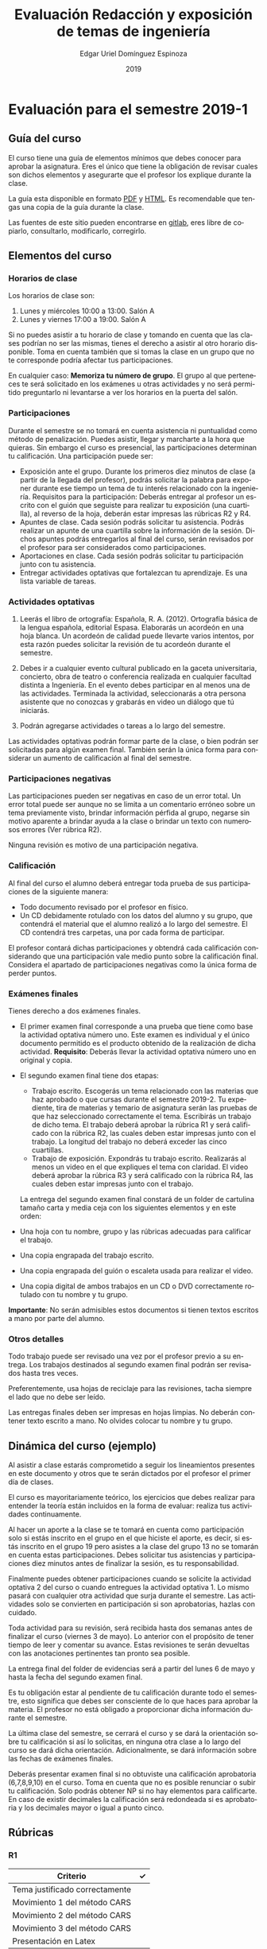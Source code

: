 #+TITLE:        Evaluación Redacción y exposición de temas de ingeniería
#+AUTHOR:       Edgar Uriel Domínguez Espinoza
#+EMAIL:        edgar_uriel84 AT genomorro DOT name
#+DATE:         2019
#+HTML_DOCTYPE: html5
#+HTML_HEAD:    <link rel="stylesheet" type="text/css" href="http://gongzhitaao.org/orgcss/org.css"/>
#+LANGUAGE:     es

* Evaluación para el semestre 2019-1

** Guía del curso

El curso tiene una guía de elementos mínimos  que debes conocer para aprobar la asignatura. Eres
el único  que tiene la  obligación de revisar  cuales son dichos  elementos y asegurarte  que el
profesor los explique durante la clase.

La guía esta disponible en  formato [[file:assets/manual.pdf][PDF]] y [[file:manual.html][HTML]]. Es recomendable que tengas  una copia de la guía
durante la clase.

Las fuentes  de este sitio  pueden encontrarse en [[https://gitlab.com/genomorro/manual][gitlab]],  eres libre de  copiarlo, consultarlo,
modificarlo, corregirlo.

** Elementos del curso

*** Horarios de clase

Los horarios de clase son:

1. Lunes y miércoles 10:00 a 13:00. Salón A
2. Lunes y viernes 17:00 a 19:00. Salón A

Si no puedes asistir a tu horario de clase y tomando en cuenta que las clases podrían no ser las
mismas, tienes el derecho  a asistir al otro horario disponible.  Toma en  cuenta también que si
tomas la clase en un grupo que no te corresponde podría afectar tus participaciones.

En  cualquier caso:  **Memoriza  tu número  de  grupo**.  El  grupo al  que  perteneces te  será
solicitado en los exámenes  u otras actividades y no será permitido  preguntarlo ni levantarse a
ver los horarios en la puerta del salón.

*** Participaciones

Durante  el  semestre  se  no  tomará  en  cuenta  asistencia  ni  puntualidad  como  método  de
penalización.  Puedes asistir, llegar  y marcharte a la hora que quieras.   Sin embargo el curso
es presencial, las participaciones determinan tu calificación. Una participación puede ser:

- Exposición ante el grupo.  Durante los primeros diez  minutos de clase (a partir de la llegada
  del profesor),  podrás solicitar  la palabra  para exponer durante  ese tiempo  un tema  de tu
  interés relacionado con  la ingeniería. Requisitos para la participación:  Deberás entregar al
  profesor un escrito con el guión que  seguiste para realizar tu exposición (una cuartilla), al
  reverso de la hoja, deberán estar impresas las rúbricas R2 y R4.
- Apuntes de clase. Cada sesión podrás solicitar tu asistencia. Podrás realizar un apunte de una
  cuartilla sobre la  información de la sesión.  Dichos apuntes podrás entregarlos  al final del
  curso, serán revisados por el profesor para ser considerados como participaciones.
- Aportaciones en clase. Cada sesión podrás solicitar tu participación junto con tu asistencia.
- Entregar  actividades optativas  que  fortalezcan tu  aprendizaje. Es  una  lista variable  de
  tareas.

*** Actividades optativas

1. Leerás  el libro  de ortografía:  Española, R.  A.   (2012). Ortografía  básica de  la lengua
   española,  editorial Espasa.   Elaborarás un  acordeón en  una hoja  blanca.  Un  acordeón de
   calidad puede  llevarte varios intentos,  por esta razón puedes  solicitar la revisión  de tu
   acordeón durante el semestre.
  
2. Debes ir a cualquier evento cultural publicado en la gaceta universitaria, concierto, obra de
   teatro o  conferencia realizada en  cualquier facultad distinta  a Ingeniería.  En  el evento
   debes participar en al menos una de las actividades.  Terminada la actividad, seleccionarás a
   otra  persona   asistente  que  no   conozcas  y  grabarás  en   video  un  diálogo   que  tú
   iniciarás.

3. Podrán agregarse actividades o tareas a lo largo del semestre.

Las actividades optativas  podrán formar parte de  la clase, o bien podrán  ser solicitadas para
algún examen final.  También serán la única  forma para considerar un aumento de calificación al
final del semestre.
   
*** Participaciones negativas

Las participaciones  pueden ser negativas en  caso de un error  total. Un error total  puede ser
aunque no se limita a un comentario erróneo sobre un tema previamente visto, brindar información
pérfida al grupo, negarse sin motivo aparente a brindar  ayuda a la clase o brindar un texto con
numerosos errores (Ver rúbrica R2).

Ninguna revisión es motivo de una participación negativa.

*** Calificación

Al final del curso el alumno deberá entregar  toda prueba de sus participaciones de la siguiente
manera:

- Todo documento revisado por el profesor en físico.
- Un CD debidamente rotulado con los datos del  alumno y su grupo, que contendrá el material que
  el alumno realizó a  lo largo del semestre. El CD contendrá tres  carpetas, una por cada forma
  de participar.

El profesor  contará dichas participaciones  y obtendrá  cada calificación considerando  que una
participación  vale  medio  punto  sobre  la   calificación  final.  Considera  el  apartado  de
participaciones negativas como la única forma de perder puntos.

*** Exámenes finales

Tienes derecho  a dos exámenes  finales.

- El primer  examen final corresponde  a una  prueba que tiene  como base la  actividad optativa
  número uno. Este examen  es individual y el único documento permitido  es el producto obtenido
  de la  realización de dicha  actividad.  **Requisito**:  Deberás llevar la  actividad optativa
  número uno en original y copia.

- El segundo examen final tiene dos etapas:
  + Trabajo  escrito. Escogerás  un tema  relacionado con las  materias que  haz aprobado  o que
    cursas durante el semestre 2019-2.  Tu expediente,  tira de materias y temario de asignatura
    serán las pruebas de  que haz seleccionado correctamente el tema.   Escribirás un trabajo de
    dicho tema.  El  trabajo deberá aprobar la rúbrica  R1 y será calificado con  la rúbrica R2,
    las cuales  deben estar impresas  junto con  el trabajo. La  longitud del trabajo  no deberá
    exceder las cinco cuartillas.
  + Trabajo de exposición. Expondrás tu trabajo escrito.  Realizarás al menos un video en el que
    expliques el tema con claridad.  El video deberá aprobar la rúbrica R3 y será calificado con
    la rúbrica R4, las cuales deben estar impresas junto con el trabajo.

  La entrega del  segundo examen final constará de  un folder de cartulina tamaño  carta y media
  ceja con los siguientes elementos y en este orden:

- Una hoja con tu nombre, grupo y las rúbricas adecuadas para calificar el trabajo.
- Una copia engrapada del trabajo escrito.
- Una copia engrapada del guión o escaleta usada para realizar el video.
- Una copia digital de ambos  trabajos en un CD o DVD correctamente rotulado  con tu nombre y tu
  grupo.

**Importante**: No serán admisibles estos documentos si  tienen textos escritos a mano por parte
del alumno.

*** Otros detalles

Todo trabajo  puede ser  revisado una  vez por  el profesor  previo a  su entrega.  Los trabajos
destinados al segundo examen final podrán ser revisados hasta tres veces.

Preferentemente, usa hojas de  reciclaje para las revisiones, tacha siempre el  lado que no debe
ser leído.

Las entregas finales  deben ser impresas en  hojas limpias. No deberán contener  texto escrito a
mano. No olvides colocar tu nombre y tu grupo.


** Dinámica del curso (ejemplo)

Al asistir a clase estarás comprometido a  seguir los lineamientos presentes en este documento y
otros que te serán dictados por el profesor el primer día de clases.

El curso es mayoritariamente teórico, los ejercicios  que debes realizar para entender la teoría
están incluidos en la forma de evaluar: realiza tus actividades continuamente.

Al hacer un aporte a  la clase se te tomará en cuenta como  participación solo si estás inscrito
en el grupo en el que hiciste el aporte, es decir, si estás inscrito en el grupo 19 pero asistes
a la  clase del  grupo 13 no  se tomarán  en cuenta estas  participaciones. Debes  solicitar tus
asistencias y participaciones diez minutos antes de finalizar la sesión, es tu responsabilidad.

Finalmente puedes obtener participaciones cuando se solicite la actividad optativa 2 del curso o
cuando entregues  la actividad  optativa 1.  Lo  mismo pasará con  cualquier otra  actividad que
surja  durante  el  semestre.  Las  actividades  solo se  convierten  en  participación  si  son
aprobatorias, hazlas con cuidado.

Toda actividad  para su revisión, será  recibida hasta dos  semanas antes de finalizar  el curso
(viernes  3 de  mayo).  Lo  anterior con  el propósito  de tener  tiempo de  leer y  comentar su
avance.  Estas revisiones  te serán  devueltas con  las anotaciones  pertinentes tan  pronto sea
posible.

La entrega final del folder de evidencias será a partir del lunes 6 de mayo y hasta la fecha del
segundo examen final.

Es tu obligación estar al pendiente de tu calificación durante todo el semestre, esto significa
que debes ser consciente de lo que haces para aprobar la materia. El profesor no está obligado a
proporcionar dicha información durante el semestre.

La última clase del semestre, se cerrará el curso y se dará la orientación sobre tu calificación
si  así   lo  solicitas,  en  ninguna   otra  clase  a  lo   largo  del  curso  se   dará  dicha
orientación. Adicionalmente, se dará información sobre las fechas de exámenes finales.

Deberás presentar examen  final si no obtuviste una calificación  aprobatoria (6,7,8,9,10) en el
curso. Toma en cuenta  que no es posible renunciar o subir tu  calificación. Solo podrás obtener
NP si  no hay  elementos para  calificarte. En caso  de existir  decimales la  calificación será
redondeada si es aprobatoria y los decimales mayor o igual a punto cinco.

** Rúbricas

*** R1

| Criterio                       | ✓ |
|--------------------------------+---|
| Tema justificado correctamente |   |
| Movimiento 1 del método CARS   |   |
| Movimiento 2 del método CARS   |   |
| Movimiento 3 del método CARS   |   |
| Presentación en Latex          |   |

*** R2

La calificación esta determinada por los errores anotados en la siguiente tabla:

| Criterio                      | Errores | Puntos menos | Otras observaciones acerca la puntuación |
|-------------------------------+---------+--------------+------------------------------------------|
| Coherencia y cohesión         |         |              |                                          |
| Longitud                      |         |              |                                          |
| Oraciones tópico              |         |              |                                          |
| Léxico (variedad y selección) |         |              |                                          |
| Referentes                    |         |              |                                          |
| Concordancias                 |         |              |                                          |
| Conjugación T.A.M.            |         |              |                                          |
| Separación sintáctica         |         |              |                                          |
| Citas y bibliografía          |         |              |                                          |
| Norma ortográfica             |         |              |                                          |

La calificación máxima es diez.  Si se cometen tres errores en algún criterio se resta un punto,
por cada error posterior se restará medio punto. Un error puede implicar la existencia de otro.

*** R3

| Criterio                         | ✓ |
|----------------------------------+---|
| Tema justificado correctamente   |   |
| Presentó un guión o escaleta     |   |
| Presentó un texto de desarrollo  |   |
| La voz en el video es del alumno |   |
| El alumno está en el video       |   |

*** R4

La calificación esta determinada por los errores anotados en la siguiente tabla:

| Criterio             | Errores | Puntos menos | Otras observaciones acerca de la puntuación |
|----------------------+---------+--------------+---------------------------------------------|
| Presentación         |         |              |                                             |
| Registro             |         |              |                                             |
| Dicción y entonación |         |              |                                             |
| Contexto y material  |         |              |                                             |
| Información          |         |              |                                             |
| Relevancia           |         |              |                                             |
| Claridad             |         |              |                                             |
| Bibliografía         |         |              |                                             |
| Edición de video     |         |              |                                             |
| Cierre               |         |              |                                             |

La calificación máxima es diez.  Si se cometen tres errores en algún criterio se resta un punto,
por cada error posterior se restará medio punto. Un error puede implicar la existencia de otro.

* Otros elementos útiles para tu calificación

** Latex

Latex es un lenguaje  de marcado útil para escribir textos. Puedes aprender  Latex por tu cuenta
viendo videos en internet o leyendo manuales. Si  no quieres instalar Latex en tu computadora te
recomiendo usar [[https://www.overleaf.com][Overleaf]] que es un buen editor en línea.

Algunos recursos recomendados son:

- [[https://en.wikibooks.org/wiki/LaTeX][Guía de Wikibooks sobre Latex]] (en inglés).
- Libro: [[file:assets/Edicion_de_textos_cientificos_LaTeX.pdf][Edición de textos científicos con Latex]]

* Seguridad

La Comisión Local de Seguridad de la FI solicita la lectura de [[file:assets/acciones_cls_fi.pdf][las acciones de la CLS]].
